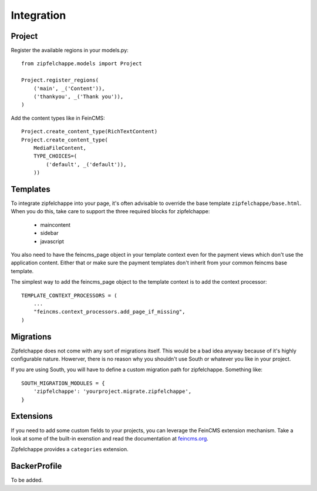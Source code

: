 .. _integration:

Integration
===========

Project
-------
Register the available regions in your models.py::

    from zipfelchappe.models import Project

    Project.register_regions(
        ('main', _('Content')),
        ('thankyou', _('Thank you')),
    )


Add the content types like in FeinCMS::

    Project.create_content_type(RichTextContent)
    Project.create_content_type(
        MediaFileContent,
        TYPE_CHOICES=(
            ('default', _('default')),
        ))

Templates
---------

To integrate zipfelchappe into your page, it's often advisable to override
the base template ``zipfelchappe/base.html``. When you do this, take care to
support the three required blocks for zipfelchappe:

 * maincontent
 * sidebar
 * javascript


You also need to have the feincms_page object in your template context even for the payment views
which don't use the application content. Either that or make sure the payment templates don't inherit
from your common feincms base template.

The simplest way to add the feincms_page object to the template context is to add the context processor::

    TEMPLATE_CONTEXT_PROCESSORS = (
        ...
        "feincms.context_processors.add_page_if_missing",
    )


Migrations
----------

Zipfelchappe does not come with any sort of migrations itself. This would be
a bad idea anyway because of it's highly configurable nature. Howerver, there
is no reason why you shouldn't use South or whatever you like in your project.

If you are using South, you will have to define a custom migration path for
zipfelchappe. Something like::

    SOUTH_MIGRATION_MODULES = {
        'zipfelchappe': 'yourproject.migrate.zipfelchappe',
    }


Extensions
-----------

If you need to add some custom fields to your projects, you can leverage the
FeinCMS extension mechanism. Take a look at some of the built-in exenstion
and read the documentation at `feincms.org <http://feincms.org>`_.

Zipfelchappe provides a ``categories`` extension.


BackerProfile
-------------

To be added.
